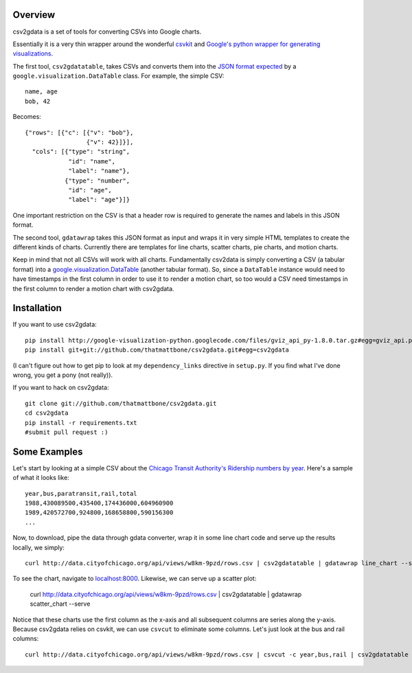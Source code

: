 Overview
========

csv2gdata is a set of tools for converting CSVs into Google charts.

Essentially it is a very thin wrapper around the wonderful `csvkit
<http://csvkit.rtfd.org/>`_ and `Google's python wrapper for
generating visualizations
<http://code.google.com/p/google-visualization-python/>`_.

The first tool, ``csv2gdatatable``, takes CSVs and converts them into
the `JSON format expected
<http://code.google.com/apis/chart/interactive/docs/reference.html#dataparam>`_ by a
``google.visualization.DataTable`` class.  For example, the simple
CSV::

 name, age
 bob, 42

Becomes::

  {"rows": [{"c": [{"v": "bob"}, 
                   {"v": 42}]}], 
    "cols": [{"type": "string", 
              "id": "name", 
              "label": "name"}, 
             {"type": "number", 
              "id": "age", 
              "label": "age"}]}

One important restriction on the CSV is that a header row is required
to generate the names and labels in this JSON format.

The second tool, ``gdatawrap`` takes this JSON format as input and wraps
it in very simple HTML templates to create the different kinds of
charts.  Currently there are templates for line charts, scatter
charts, pie charts, and motion charts.

Keep in mind that not all CSVs will work with all charts.
Fundamentally csv2data is simply converting a CSV (a tabular format)
into a `google.visualization.DataTable
<http://code.google.com/apis/chart/interactive/docs/reference.html#DataTable>`_
(another tabular format).  So, since a ``DataTable`` instance would
need to have timestamps in the first column in order to use it to
render a motion chart, so too would a CSV need timestamps in the first
column to render a motion chart with csv2gdata.




Installation
============

If you want to use csv2gdata::

  pip install http://google-visualization-python.googlecode.com/files/gviz_api_py-1.8.0.tar.gz#egg=gviz_api.py
  pip install git+git://github.com/thatmattbone/csv2gdata.git#egg=csv2gdata

(I can't figure out how to get pip to look at my ``dependency_links``
directive in ``setup.py``. If you find what I've done wrong, you get a
pony (not really)).

If you want to hack on csv2gdata::

  git clone git://github.com/thatmattbone/csv2gdata.git
  cd csv2gdata
  pip install -r requirements.txt
  #submit pull request :)



Some Examples
=============

Let's start by looking at a simple CSV about the `Chicago Transit
Authority's Ridership numbers by year <http://data.cityofchicago.org/api/views/w8km-9pzd/rows.csv>`_.  
Here's a sample of what it
looks like::

  year,bus,paratransit,rail,total
  1988,430089500,435400,174436000,604960900
  1989,420572700,924800,168658800,590156300
  ...


Now, to download, pipe the data through gdata converter, wrap it in
some line chart code and serve up the results locally, we simply::

  curl http://data.cityofchicago.org/api/views/w8km-9pzd/rows.csv | csv2gdatatable | gdatawrap line_chart --serve

To see the chart, navigate to `localhost:8000 <http://localhost:8000>`_. Likewise, we can serve up a scatter plot:

  curl http://data.cityofchicago.org/api/views/w8km-9pzd/rows.csv | csv2gdatatable | gdatawrap scatter_chart --serve

Notice that these charts use the first column as the x-axis and all
subsequent columns are series along the y-axis.  Because csv2gdata
relies on csvkit, we can use ``csvcut`` to eliminate some columns.  Let's
just look at the bus and rail columns::

  curl http://data.cityofchicago.org/api/views/w8km-9pzd/rows.csv | csvcut -c year,bus,rail | csv2gdatatable | gdatawrap scatter_chart --serve




